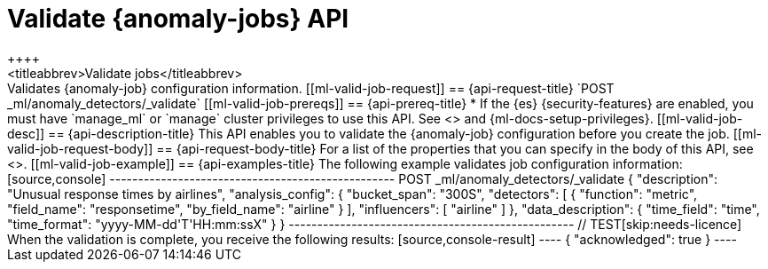 [role="xpack"]
[testenv="platinum"]
[[ml-valid-job]]
= Validate {anomaly-jobs} API
++++
<titleabbrev>Validate jobs</titleabbrev>
++++

Validates {anomaly-job} configuration information.

[[ml-valid-job-request]]
== {api-request-title}

`POST _ml/anomaly_detectors/_validate`

[[ml-valid-job-prereqs]]
== {api-prereq-title}

* If the {es} {security-features} are enabled, you must have `manage_ml` or
`manage` cluster privileges to use this API. See
<<security-privileges>> and {ml-docs-setup-privileges}.

[[ml-valid-job-desc]]
== {api-description-title}

This API enables you to validate the {anomaly-job} configuration before you
create the job.

[[ml-valid-job-request-body]]
== {api-request-body-title}

For a list of the properties that you can specify in the body of this API,
see <<ml-put-job>>.

[[ml-valid-job-example]]
== {api-examples-title}

The following example validates job configuration information:

[source,console]
--------------------------------------------------
POST _ml/anomaly_detectors/_validate
{
  "description": "Unusual response times by airlines",
  "analysis_config": {
    "bucket_span": "300S",
    "detectors": [
      {
        "function": "metric",
        "field_name": "responsetime",
        "by_field_name": "airline" } ],
    "influencers": [ "airline" ]
  },
  "data_description": {
    "time_field": "time",
    "time_format": "yyyy-MM-dd'T'HH:mm:ssX"
  }
}
--------------------------------------------------
// TEST[skip:needs-licence]

When the validation is complete, you receive the following results:

[source,console-result]
----
{
  "acknowledged": true
}
----
